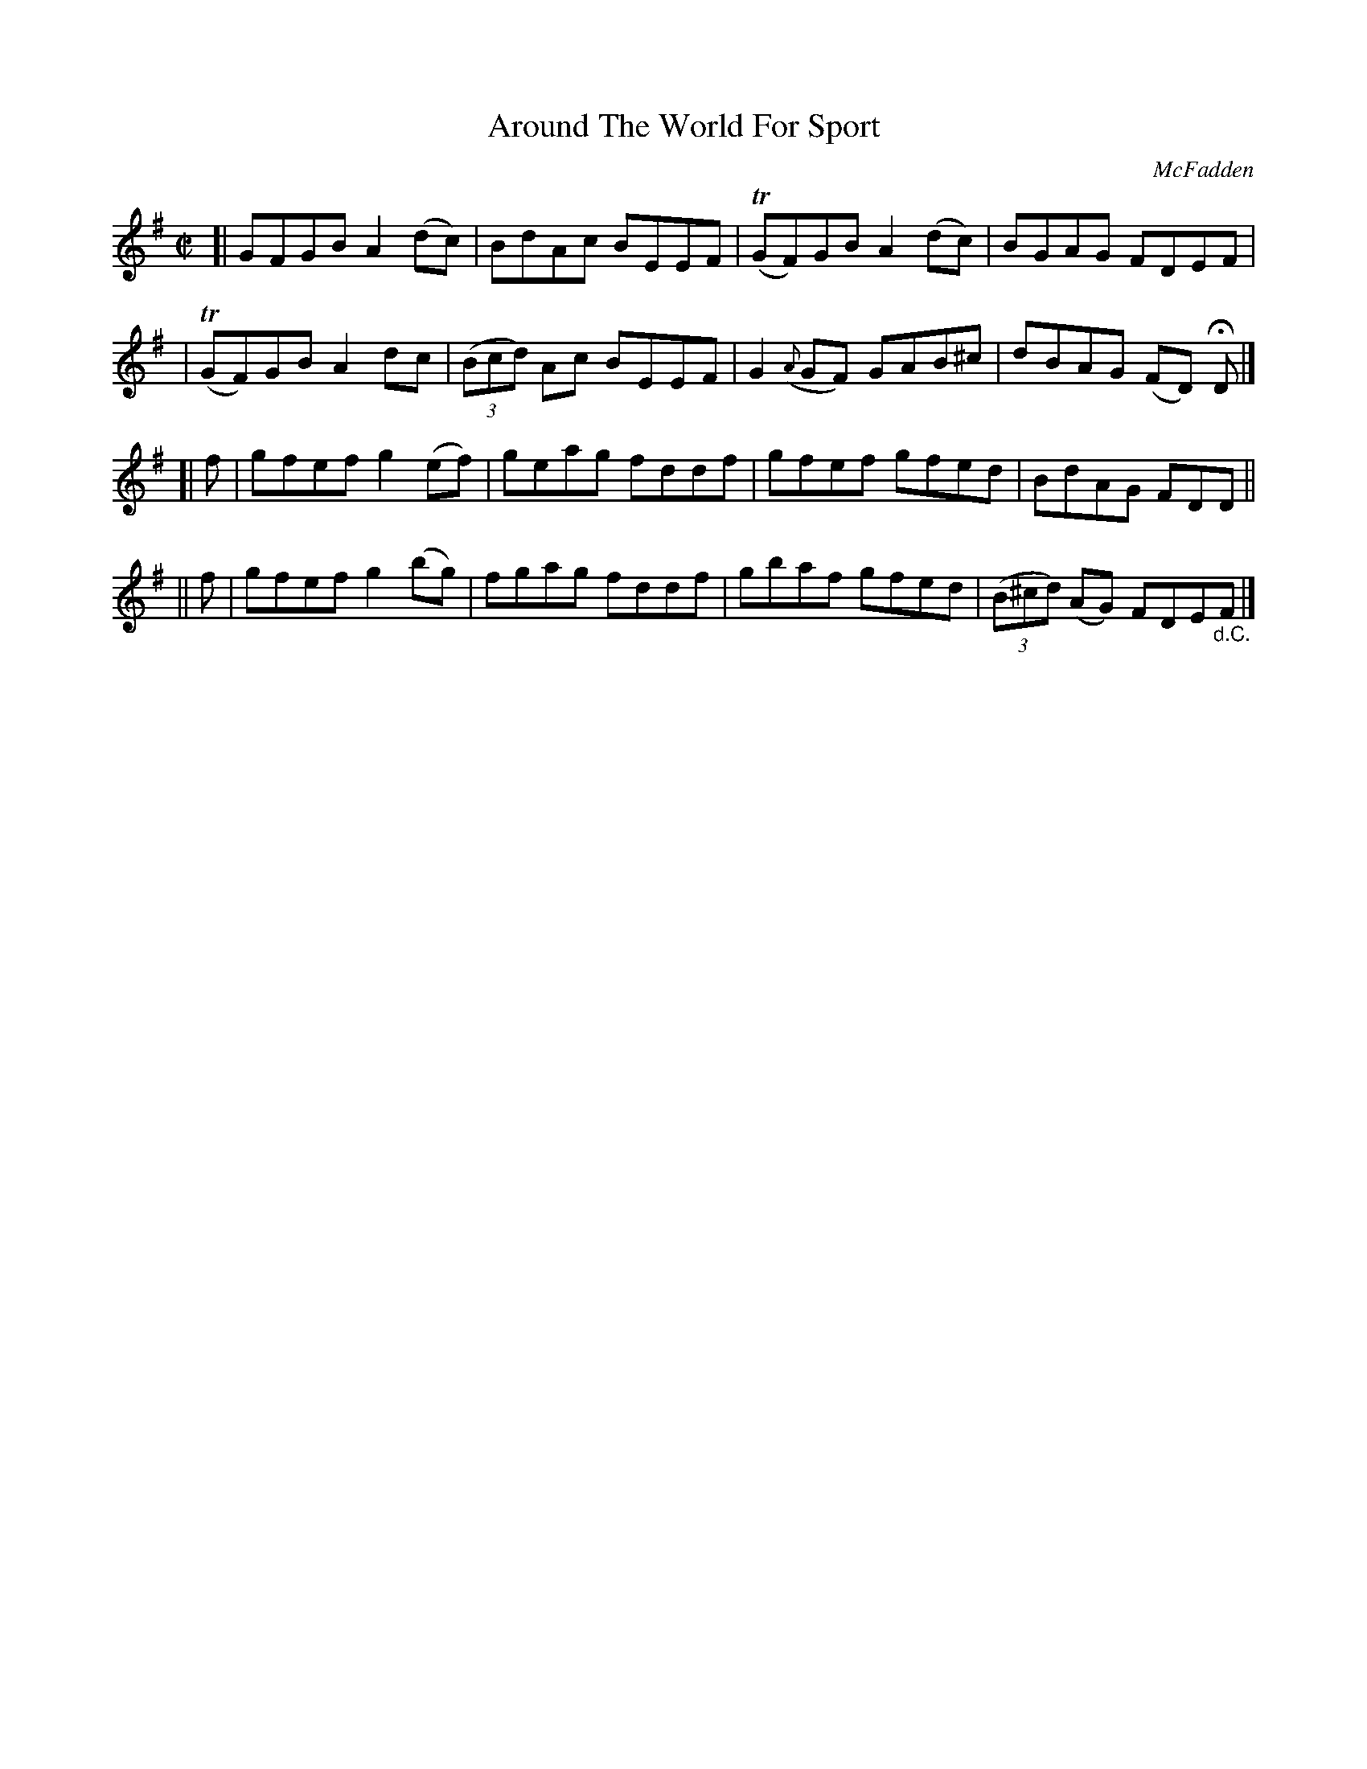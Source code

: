 X: 1442
T: Around The World For Sport
R: reel
%S: s:4 b:16(4+4+4+4)
B: O'Neill's 1850 #1442
O: McFadden
Z: Bob Safranek, rjs@gsp.org
M: C|
L: 1/8
K: G
[| GFGB A2(dc) | BdAc BEEF | (TGF)GB A2(dc) | BGAG FDEF |
| (TGF)GB A2dc | ((3Bcd) Ac BEEF | G2({A}GF) GAB^c | dBAG (FD) HD |]
[| f | gfef g2(ef) | geag fddf | gfef gfed | BdAG FDD ||
|| f | gfef g2(bg) | fgag fddf | gbaf gfed | ((3B^cd) (AG) FDE"_d.C."F |]

